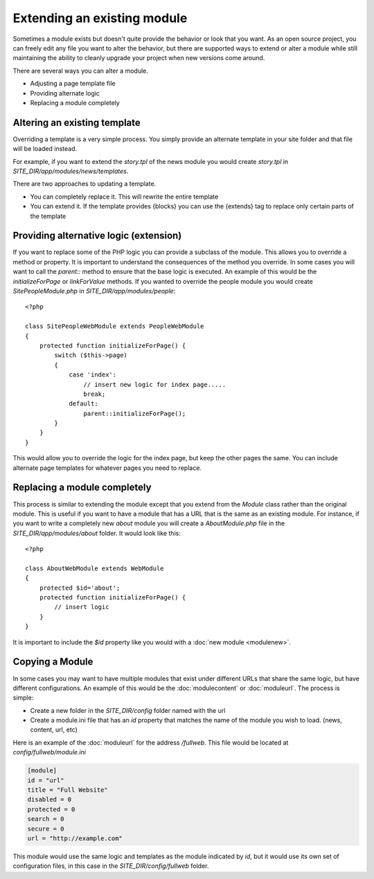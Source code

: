 ############################
Extending an existing module
############################

Sometimes a module exists but doesn't quite provide the behavior or look that you want. As an open
source project, you can freely edit any file you want to alter the behavior, but there are supported
ways to extend or alter a module while still maintaining the ability to cleanly upgrade your project
when new versions come around. 

There are several ways you can alter a module.

* Adjusting a page template file
* Providing alternate logic
* Replacing a module completely

=============================
Altering an existing template
=============================

Overriding a template is a very simple process. You simply provide an alternate template in your site
folder and that file will be loaded instead. 

For example, if you want to extend the *story.tpl* of the news module you would create *story.tpl* 
in *SITE_DIR/app/modules/news/templates*. 

There are two approaches to updating a template. 

* You can completely replace it. This will rewrite the entire template
* You can extend it. If the template provides {blocks} you can use the {extends} tag to replace only
  certain parts of the template

.. _extend-module:  

=======================================
Providing alternative logic (extension)
=======================================

If you want to replace some of the PHP logic you can provide a subclass of the module. This allows 
you to override a method or property. It is important to understand the consequences of the method
you override. In some cases you will want to call the *parent::* method to ensure that the base logic
is executed. An example of this would be the *initializeForPage* or *linkForValue* methods. 
If you wanted to override the people module you would create *SitePeopleModule.php* in 
*SITE_DIR/app/modules/people*::

    <?php 
    
    class SitePeopleWebModule extends PeopleWebModule
    {
        protected function initializeForPage() {
            switch ($this->page)
            {
                case 'index':
                    // insert new logic for index page.....
                    break;
                default:
                    parent::initializeForPage();
            }
        }
    }
    
This would allow you to override the logic for the index page, but keep the other pages the same.
You can include alternate page templates for whatever pages you need to replace.

.. _replace-module:

=============================
Replacing a module completely
=============================

This process is similar to extending the module except that you extend from the *Module* class rather than
the original module. This is useful if you want to have a module that has a URL that is the same as an
existing module. For instance, if you want to write a completely new *about* module you will create
a *AboutModule.php* file in the *SITE_DIR/app/modules/about* folder. It would look like this::

    <?php 
    
    class AboutWebModule extends WebModule
    {
        protected $id='about';
        protected function initializeForPage() {
            // insert logic
        }
    }
    
It is important to include the *$id* property like you would with a :doc:`new module <modulenew>`.

.. _copy-module:

=======================================
Copying a Module 
=======================================

In some cases you may want to have multiple modules that exist under different URLs that share the
same logic, but have different configurations. An example of this would be the :doc:`modulecontent` 
or :doc:`moduleurl`. The process is simple:

* Create a new folder in the *SITE_DIR/config* folder named with the url
* Create a module.ini file that has an *id* property that matches the name of the module
  you wish to load. (news, content, url, etc)

Here is an example of the :doc:`moduleurl` for the address */fullweb*. This file would be located at 
*config/fullweb/module.ini*

.. code-block:: ini

  [module]
  id = "url"
  title = "Full Website"
  disabled = 0
  protected = 0
  search = 0
  secure = 0
  url = "http://example.com"

This module would use the same logic and templates as the module indicated by *id*, but it would use its
own set of configuration files, in this case in the *SITE_DIR/config/fullweb* folder. 
